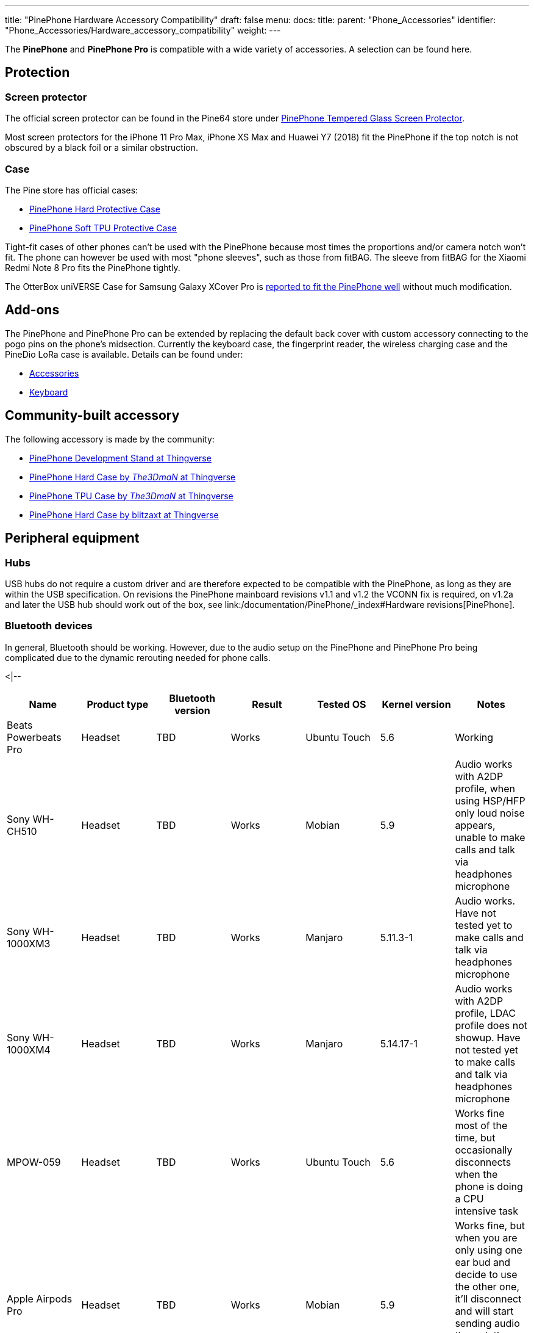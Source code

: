 ---
title: "PinePhone Hardware Accessory Compatibility"
draft: false
menu:
  docs:
    title:
    parent: "Phone_Accessories"
    identifier: "Phone_Accessories/Hardware_accessory_compatibility"
    weight: 
---

The *PinePhone* and *PinePhone Pro* is compatible with a wide variety of accessories. A selection can be found here.

== Protection

=== Screen protector
The official screen protector can be found in the Pine64 store under https://pine64.com/product/pinephone-tempered-glass-screen-protector/?v=0446c16e2e66[PinePhone Tempered Glass Screen Protector].

Most screen protectors for the iPhone 11 Pro Max, iPhone XS Max and Huawei Y7 (2018) fit the PinePhone if the top notch is not obscured by a black foil or a similar obstruction.

=== Case

The Pine store has official cases:

* https://pine64.com/?product=pinephone-hard-protective-case&v=0446c16e2e66[PinePhone Hard Protective Case]
* https://pine64.com/product/pinephone-soft-tpu-protective-case[PinePhone Soft TPU Protective Case]

Tight-fit cases of other phones can't be used with the PinePhone because most times the proportions and/or camera notch won't fit. The phone can however be used with most "phone sleeves", such as those from fitBAG. The sleeve from fitBAG for the Xiaomi Redmi Note 8 Pro fits the PinePhone tightly.

The OtterBox uniVERSE Case for Samsung Galaxy XCover Pro is https://forum.pine64.org/showthread.php?tid=17580&pid=114227[reported to fit the PinePhone well] without much modification.

== Add-ons

The PinePhone and PinePhone Pro can be extended by replacing the default back cover with custom accessory connecting to the pogo pins on the phone's midsection. Currently the keyboard case, the fingerprint reader, the wireless charging case and the PineDio LoRa case is available. Details can be found under:

* link:/documentation/Phone_Accessories/_index[Accessories]
* link:/documentation/Phone_Accessories/Keyboard[Keyboard]

== Community-built accessory

The following accessory is made by the community:

* https://www.thingiverse.com/thing:4654013[PinePhone Development Stand at Thingverse]
* https://www.thingiverse.com/thing:4658870[PinePhone Hard Case by _The3DmaN_ at Thingverse]
* https://www.thingiverse.com/thing:5238124[PinePhone TPU Case by _The3DmaN_ at Thingverse]
* https://www.thingiverse.com/thing:4651177[PinePhone Hard Case by blitzaxt at Thingverse]

== Peripheral equipment

=== Hubs
USB hubs do not require a custom driver and are therefore expected to be compatible with the PinePhone, as long as they are within the USB specification. On revisions the PinePhone mainboard revisions v1.1 and v1.2 the VCONN fix is required, on v1.2a and later the USB hub should work out of the box, see link:/documentation/PinePhone/_index#Hardware revisions[PinePhone].

=== Bluetooth devices

In general, Bluetooth should be working. However, due to the audio setup on the PinePhone and PinePhone Pro being complicated due to the dynamic rerouting needed for phone calls.

<|--
|===
|Name | Product type | Bluetooth version | Result | Tested OS | Kernel version | Notes

| Beats Powerbeats Pro | Headset | TBD | Works | Ubuntu Touch | 5.6 | Working

| Sony WH-CH510 | Headset | TBD | Works | Mobian | 5.9 | Audio works with A2DP profile, when using HSP/HFP only loud noise appears, unable to make calls and talk via headphones microphone

| Sony WH-1000XM3 | Headset | TBD | Works | Manjaro | 5.11.3-1 | Audio works. Have not tested yet to make calls and talk via headphones microphone

| Sony WH-1000XM4 | Headset | TBD | Works | Manjaro | 5.14.17-1 | Audio works with A2DP profile, LDAC profile does not showup. Have not tested yet to make calls and talk via headphones microphone

| MPOW-059 | Headset | TBD | Works | Ubuntu Touch | 5.6 | Works fine most of the time, but occasionally disconnects when the phone is doing a CPU intensive task

| Apple Airpods Pro | Headset | TBD | Works | Mobian | 5.9 | Works fine, but when you are only using one ear bud and decide to use the other one, it'll disconnect and will start sending audio through the internal speaker. It also doesnt work for phone calls

|===
-->

